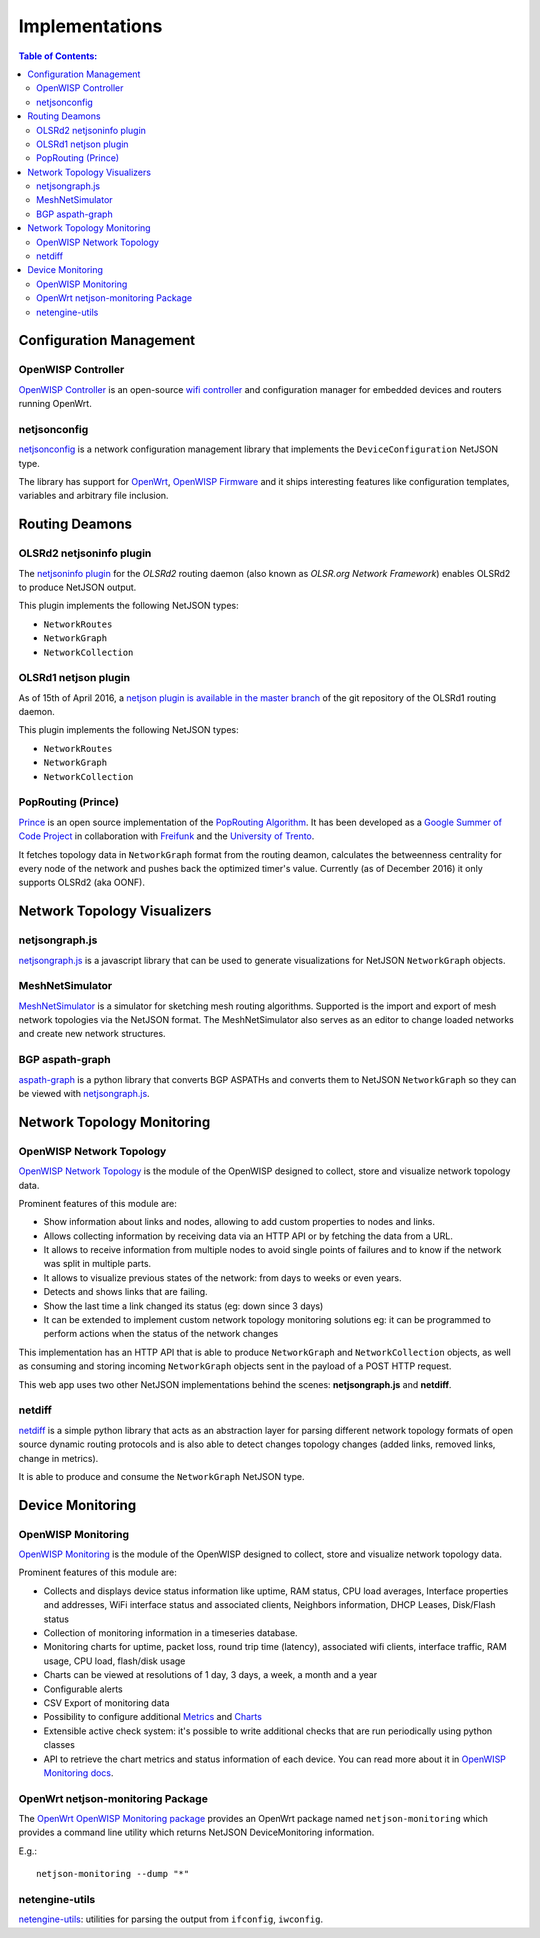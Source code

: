 Implementations
===============

.. contents:: **Table of Contents**:
    :backlinks: none
    :depth: 3

Configuration Management
------------------------

OpenWISP Controller
~~~~~~~~~~~~~~~~~~~

.. image:: https://raw.githubusercontent.com/openwisp/openwisp-controller/docs/docs/controller_demo.gif
    :target: https://github.com/openwisp/openwisp-controller/tree/docs/docs/controller_demo.gif
    :alt: OpenWISP Controller

`OpenWISP Controller <https://openwisp.io/docs/dev/controller/index.html>`_
is an open-source `wifi controller <http://openwisp.org/whatis.html>`_ and
configuration manager for embedded devices and routers running OpenWrt.

netjsonconfig
~~~~~~~~~~~~~

`netjsonconfig <https://github.com/openwisp/netjsonconfig>`_ is a network
configuration management library that implements the
``DeviceConfiguration`` NetJSON type.

The library has support for `OpenWrt <https://openwrt.org/>`_, `OpenWISP
Firmware <https://github.com/openwisp/OpenWISP-Firmware>`_ and it ships
interesting features like configuration templates, variables and arbitrary
file inclusion.

Routing Deamons
---------------

OLSRd2 netjsoninfo plugin
~~~~~~~~~~~~~~~~~~~~~~~~~

The `netjsoninfo plugin
<http://www.olsr.org/mediawiki/index.php/NetJson_Info_Plugin>`_ for the
*OLSRd2* routing daemon (also known as *OLSR.org Network Framework*)
enables OLSRd2 to produce NetJSON output.

This plugin implements the following NetJSON types:

- ``NetworkRoutes``
- ``NetworkGraph``
- ``NetworkCollection``

OLSRd1 netjson plugin
~~~~~~~~~~~~~~~~~~~~~

As of 15th of April 2016, a `netjson plugin is available in the master
branch
<https://lists.olsr.org/pipermail/olsr-users/2016-April/006844.html>`_ of
the git repository of the OLSRd1 routing daemon.

This plugin implements the following NetJSON types:

- ``NetworkRoutes``
- ``NetworkGraph``
- ``NetworkCollection``

PopRouting (Prince)
~~~~~~~~~~~~~~~~~~~

`Prince <https://github.com/AdvancedNetworkingSystems/poprouting>`_ is an
open source implementation of the `PopRouting Algorithm
<http://ieeexplore.ieee.org/document/7524407/?reload=true>`_. It has been
developed as a `Google Summer of Code Project
<https://blog.freifunk.net/2016/implementing-poprouting-final-evaluation>`_
in collaboration with `Freifunk <https://freifunk.net/>`_ and the
`University of Trento <http://www.unitn.it/en>`_.

It fetches topology data in ``NetworkGraph`` format from the routing
deamon, calculates the betweenness centrality for every node of the network
and pushes back the optimized timer's value. Currently (as of December
2016) it only supports OLSRd2 (aka OONF).

Network Topology Visualizers
----------------------------

netjsongraph.js
~~~~~~~~~~~~~~~

.. image:: https://github.com/openwisp/netjsongraph.js/blob/master/docs/graph.png?raw=true
    :target: https://github.com/openwisp/netjsongraph.js

`netjsongraph.js <https://github.com/openwisp/netjsongraph.js>`_ is a
javascript library that can be used to generate visualizations for NetJSON
``NetworkGraph`` objects.

MeshNetSimulator
~~~~~~~~~~~~~~~~

.. image:: https://raw.githubusercontent.com/mwarning/MeshnetSimulator/master/docs/screenshot.png
    :target: https://github.com/mwarning/MeshNetSimulator

`MeshNetSimulator <https://github.com/mwarning/MeshNetSimulator>`_ is a
simulator for sketching mesh routing algorithms. Supported is the import
and export of mesh network topologies via the NetJSON format. The
MeshNetSimulator also serves as an editor to change loaded networks and
create new network structures.

BGP aspath-graph
~~~~~~~~~~~~~~~~

.. image:: https://raw.githubusercontent.com/coxley/aspath_graph/master/path.png
    :alt: link up, link down
    :target: https://github.com/coxley/aspath_graph

`aspath-graph <https://github.com/coxley/aspath_graph>`_ is a python
library that converts BGP ASPATHs and converts them to NetJSON
``NetworkGraph`` so they can be viewed with `netjsongraph.js
<https://github.com/openwisp/netjsongraph.js>`_.

Network Topology Monitoring
---------------------------

OpenWISP Network Topology
~~~~~~~~~~~~~~~~~~~~~~~~~

.. image:: https://raw.githubusercontent.com/openwisp/openwisp-network-topology/docs/docs/demo_network_topology.gif
    :alt: OpenWISP Network Topology
    :target: https://openwisp.io/docs/dev/network-topology/

`OpenWISP Network Topology
<https://openwisp.io/docs/dev/network-topology/>`_ is the module of the
OpenWISP designed to collect, store and visualize network topology data.

Prominent features of this module are:

- Show information about links and nodes, allowing to add custom properties
  to nodes and links.
- Allows collecting information by receiving data via an HTTP API or by
  fetching the data from a URL.
- It allows to receive information from multiple nodes to avoid single
  points of failures and to know if the network was split in multiple
  parts.
- It allows to visualize previous states of the network: from days to weeks
  or even years.
- Detects and shows links that are failing.
- Show the last time a link changed its status (eg: down since 3 days)
- It can be extended to implement custom network topology monitoring
  solutions eg: it can be programmed to perform actions when the status of
  the network changes

This implementation has an HTTP API that is able to produce
``NetworkGraph`` and ``NetworkCollection`` objects, as well as consuming
and storing incoming ``NetworkGraph`` objects sent in the payload of a POST
HTTP request.

This web app uses two other NetJSON implementations behind the scenes:
**netjsongraph.js** and **netdiff**.

netdiff
~~~~~~~

`netdiff <https://github.com/openwisp/netdiff#netjson-output>`_ is a simple
python library that acts as an abstraction layer for parsing different
network topology formats of open source dynamic routing protocols and is
also able to detect changes topology changes (added links, removed links,
change in metrics).

It is able to produce and consume the ``NetworkGraph`` NetJSON type.

Device Monitoring
-----------------

OpenWISP Monitoring
~~~~~~~~~~~~~~~~~~~

.. image:: https://github.com/openwisp/openwisp-monitoring/raw/docs/docs/monitoring-demo.gif
    :align: center
    :alt: OpenWISP Monitoring
    :target: https://openwisp.io/docs/dev/monitoring/index.html

`OpenWISP Monitoring <https://openwisp.io/docs/dev/monitoring/index.html>`_ is
the module of the OpenWISP designed to collect, store and visualize network
topology data.

Prominent features of this module are:

- Collects and displays device status information like uptime, RAM status,
  CPU load averages, Interface properties and addresses, WiFi interface
  status and associated clients, Neighbors information, DHCP Leases,
  Disk/Flash status
- Collection of monitoring information in a timeseries database.
- Monitoring charts for uptime, packet loss, round trip time (latency),
  associated wifi clients, interface traffic, RAM usage, CPU load,
  flash/disk usage
- Charts can be viewed at resolutions of 1 day, 3 days, a week, a month and
  a year
- Configurable alerts
- CSV Export of monitoring data
- Possibility to configure additional `Metrics
  <https://openwisp.io/docs/dev/monitoring/user/metrics.html>`_ and `Charts
  <https://openwisp.io/docs/dev/monitoring/user/metrics.html>`_
- Extensible active check system: it's possible to write additional checks
  that are run periodically using python classes
- API to retrieve the chart metrics and status information of each device.
  You can read more about it in `OpenWISP Monitoring docs
  <https://openwisp.io/docs/dev/monitoring/user/rest-api.html>`_.

OpenWrt netjson-monitoring Package
~~~~~~~~~~~~~~~~~~~~~~~~~~~~~~~~~~

The `OpenWrt OpenWISP Monitoring package
<https://openwisp.io/docs/dev/openwrt-monitoring-agent/index.html>`_
provides an OpenWrt package named ``netjson-monitoring`` which provides a
command line utility which returns NetJSON DeviceMonitoring information.

E.g.:

::

    netjson-monitoring --dump "*"

.. image:: https://raw.githubusercontent.com/netjson/netjson/master/docs/source/_static/lua-monitoring.png
    :alt: Device Monitoring data in NetJSON format
    :target: https://openwisp.io/docs/dev/openwrt-monitoring-agent/index.html

netengine-utils
~~~~~~~~~~~~~~~

`netengine-utils
<http://netengine.readthedocs.org/en/latest/topics/netengine-utils.html#ifconfig-netjson-option>`_:
utilities for parsing the output from ``ifconfig``, ``iwconfig``.
